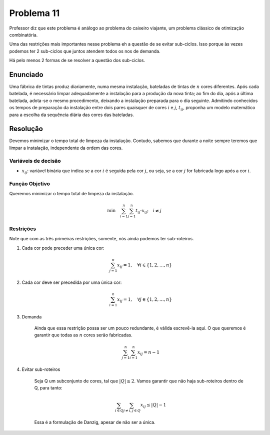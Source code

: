 Problema 11
===========

Professor diz que este problema é análogo ao problema do caixeiro viajante, um problema clássico de otimização combinatória.

Uma das restrições mais importantes nesse problema eh a questão de se evitar sub-ciclos.
Isso porque às vezes podemos ter 2 sub-ciclos que juntos atendem todos os nos de demanda. 

Há pelo menos 2 formas de se resolver a questão dos sub-ciclos.

Enunciado
---------

Uma fábrica de tintas produz diariamente, numa mesma instalação, bateladas de tintas de :math:`n` cores diferentes.
Após cada batelada, é necessário limpar adequadamente a instalação para a produção da nova tinta;
ao fim do dia, após a última batelada, adota-se o mesmo procedimento, deixando a instalação preparada para o dia seguinte.
Admitindo conhecidos os tempos de preparação da instalação entre dois pares quaisquer de cores :math:`i` e :math:`j`, :math:`t_{ij}`, proponha um modelo matemático para a escolha da sequência diária das cores das bateladas.

Resolução
---------

Devemos minimizar o tempo total de limpeza da instalação.
Contudo, sabemos que durante a noite sempre teremos que limpar a instalação, independente da ordem das cores.

Variáveis de decisão
^^^^^^^^^^^^^^^^^^^^

- :math:`x_{ij}`: variável binária que indica se a cor :math:`i` é seguida pela cor :math:`j`, ou seja, se a cor :math:`j` for fabricada logo após a cor :math:`i`.

Função Objetivo
^^^^^^^^^^^^^^^^

Queremos minimizar o tempo total de limpeza da instalação.

.. math::

    \text{min} \quad \sum_{i=1}^{n} \sum_{j=1}^{n} t_{ij} \cdot x_{ij}; \quad i \neq j



Restrições
^^^^^^^^^^

Note que com as três primeiras restrições, somente, nós ainda podemos ter sub-roteiros.  

#. Cada cor pode preceder uma única cor:

    .. math::

        \sum_{j=1}^{n} x_{ij} = 1, \quad \forall i \in \{1, 2, \ldots, n\}

#. Cada cor deve ser precedida por uma única cor:


    .. math::

        \sum_{i=1}^{n} x_{ij} = 1, \quad \forall j \in \{1, 2, \ldots, n\}

#. Demanda

    Ainda que essa restrição possa ser um pouco redundante, é válida escrevê-la aqui.
    O que queremos é garantir que todas as :math:`n` cores serão fabricadas.


    .. math::

        \sum_{j=1}^{n} \sum_{i=1}^{n} x_{ij} = n - 1

#. Evitar sub-roteiros

    Seja Q um subconjunto de cores, tal que :math:`|Q| \geq 2`.
    Vamos garantir que não haja sub-roteiros dentro de Q, para tanto:

    .. math::

        \sum_{i \in Q} \sum_{j \neq i, j \in Q} x_{ij} \leq |Q| - 1

    Essa é a formulação de Danzig, apesar de não ser a única.
